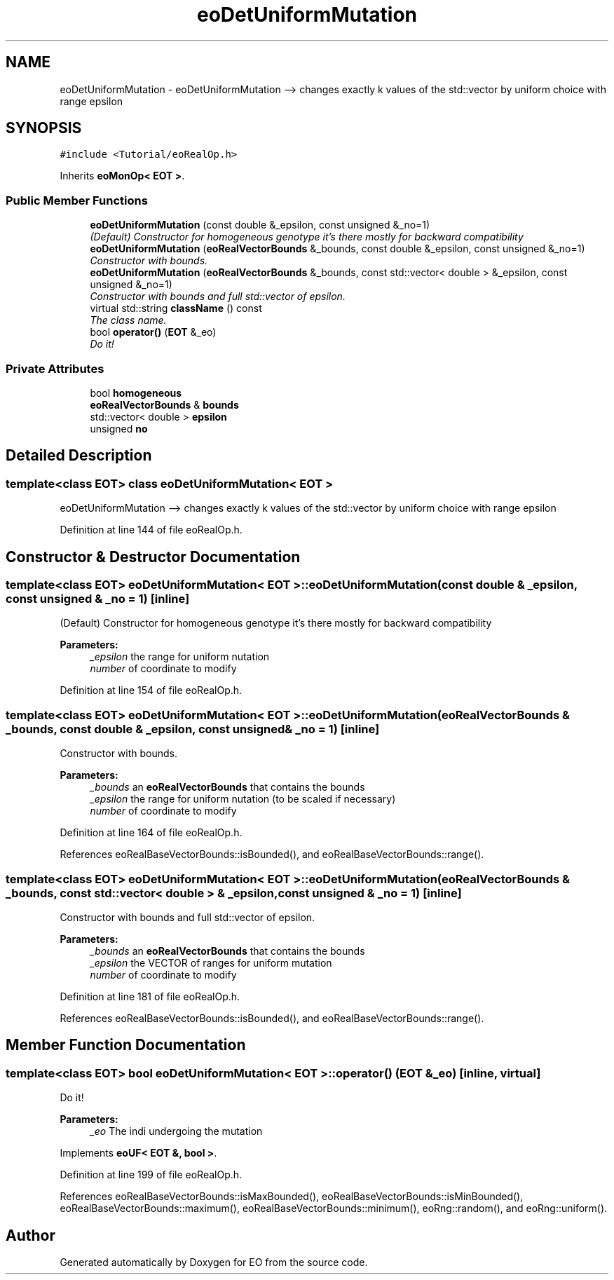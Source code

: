 .TH "eoDetUniformMutation" 3 "19 Oct 2006" "Version 0.9.4-cvs" "EO" \" -*- nroff -*-
.ad l
.nh
.SH NAME
eoDetUniformMutation \- eoDetUniformMutation --> changes exactly k values of the std::vector by uniform choice with range epsilon  

.PP
.SH SYNOPSIS
.br
.PP
\fC#include <Tutorial/eoRealOp.h>\fP
.PP
Inherits \fBeoMonOp< EOT >\fP.
.PP
.SS "Public Member Functions"

.in +1c
.ti -1c
.RI "\fBeoDetUniformMutation\fP (const double &_epsilon, const unsigned &_no=1)"
.br
.RI "\fI(Default) Constructor for homogeneous genotype it's there mostly for backward compatibility \fP"
.ti -1c
.RI "\fBeoDetUniformMutation\fP (\fBeoRealVectorBounds\fP &_bounds, const double &_epsilon, const unsigned &_no=1)"
.br
.RI "\fIConstructor with bounds. \fP"
.ti -1c
.RI "\fBeoDetUniformMutation\fP (\fBeoRealVectorBounds\fP &_bounds, const std::vector< double > &_epsilon, const unsigned &_no=1)"
.br
.RI "\fIConstructor with bounds and full std::vector of epsilon. \fP"
.ti -1c
.RI "virtual std::string \fBclassName\fP () const "
.br
.RI "\fIThe class name. \fP"
.ti -1c
.RI "bool \fBoperator()\fP (\fBEOT\fP &_eo)"
.br
.RI "\fIDo it! \fP"
.in -1c
.SS "Private Attributes"

.in +1c
.ti -1c
.RI "bool \fBhomogeneous\fP"
.br
.ti -1c
.RI "\fBeoRealVectorBounds\fP & \fBbounds\fP"
.br
.ti -1c
.RI "std::vector< double > \fBepsilon\fP"
.br
.ti -1c
.RI "unsigned \fBno\fP"
.br
.in -1c
.SH "Detailed Description"
.PP 

.SS "template<class EOT> class eoDetUniformMutation< EOT >"
eoDetUniformMutation --> changes exactly k values of the std::vector by uniform choice with range epsilon 
.PP
Definition at line 144 of file eoRealOp.h.
.SH "Constructor & Destructor Documentation"
.PP 
.SS "template<class EOT> \fBeoDetUniformMutation\fP< \fBEOT\fP >::\fBeoDetUniformMutation\fP (const double & _epsilon, const unsigned & _no = \fC1\fP)\fC [inline]\fP"
.PP
(Default) Constructor for homogeneous genotype it's there mostly for backward compatibility 
.PP
\fBParameters:\fP
.RS 4
\fI_epsilon\fP the range for uniform nutation 
.br
\fInumber\fP of coordinate to modify 
.RE
.PP

.PP
Definition at line 154 of file eoRealOp.h.
.SS "template<class EOT> \fBeoDetUniformMutation\fP< \fBEOT\fP >::\fBeoDetUniformMutation\fP (\fBeoRealVectorBounds\fP & _bounds, const double & _epsilon, const unsigned & _no = \fC1\fP)\fC [inline]\fP"
.PP
Constructor with bounds. 
.PP
\fBParameters:\fP
.RS 4
\fI_bounds\fP an \fBeoRealVectorBounds\fP that contains the bounds 
.br
\fI_epsilon\fP the range for uniform nutation (to be scaled if necessary) 
.br
\fInumber\fP of coordinate to modify 
.RE
.PP

.PP
Definition at line 164 of file eoRealOp.h.
.PP
References eoRealBaseVectorBounds::isBounded(), and eoRealBaseVectorBounds::range().
.SS "template<class EOT> \fBeoDetUniformMutation\fP< \fBEOT\fP >::\fBeoDetUniformMutation\fP (\fBeoRealVectorBounds\fP & _bounds, const std::vector< double > & _epsilon, const unsigned & _no = \fC1\fP)\fC [inline]\fP"
.PP
Constructor with bounds and full std::vector of epsilon. 
.PP
\fBParameters:\fP
.RS 4
\fI_bounds\fP an \fBeoRealVectorBounds\fP that contains the bounds 
.br
\fI_epsilon\fP the VECTOR of ranges for uniform mutation 
.br
\fInumber\fP of coordinate to modify 
.RE
.PP

.PP
Definition at line 181 of file eoRealOp.h.
.PP
References eoRealBaseVectorBounds::isBounded(), and eoRealBaseVectorBounds::range().
.SH "Member Function Documentation"
.PP 
.SS "template<class EOT> bool \fBeoDetUniformMutation\fP< \fBEOT\fP >::operator() (\fBEOT\fP & _eo)\fC [inline, virtual]\fP"
.PP
Do it! 
.PP
\fBParameters:\fP
.RS 4
\fI_eo\fP The indi undergoing the mutation 
.RE
.PP

.PP
Implements \fBeoUF< EOT &, bool >\fP.
.PP
Definition at line 199 of file eoRealOp.h.
.PP
References eoRealBaseVectorBounds::isMaxBounded(), eoRealBaseVectorBounds::isMinBounded(), eoRealBaseVectorBounds::maximum(), eoRealBaseVectorBounds::minimum(), eoRng::random(), and eoRng::uniform().

.SH "Author"
.PP 
Generated automatically by Doxygen for EO from the source code.
